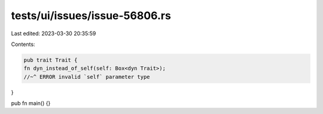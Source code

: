 tests/ui/issues/issue-56806.rs
==============================

Last edited: 2023-03-30 20:35:59

Contents:

.. code-block:: rs

    pub trait Trait {
    fn dyn_instead_of_self(self: Box<dyn Trait>);
    //~^ ERROR invalid `self` parameter type
}

pub fn main() {}


